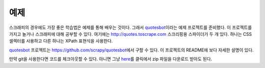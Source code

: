 .. _intro-examples:

========
예제
========

스크래피의 경우에도 가장 좋은 학습법은 예제를 통해 배우는 것이다.
그래서  quotesbot_\ 이라는 예제 프로젝트를 준비했다.
이 프로젝트를 가지고 놀거나 스크래피에 대해 공부할 수 있다.
여기에는 http://quotes.toscrape.com 스크리핑용 스파이더가 두 개 있다.
하나는 CSS 셀렉터를 사용하고 다른 하나는 XPath 표현식을 사용한다.

quotesbot_ 프로젝트는 https://github.com/scrapy/quotesbot\ 에서 구할 수 있다.
이 프로젝트의 README에 보다 자세한 설명이 있다.

만약 git을 사용한다면 코드를 체크아웃할 수 있다. 아니면 그냥
`here <https://github.com/scrapy/quotesbot/archive/master.zip>`_\ 를 클릭에서
zip 파일을 다운로드 받아도 된다.

.. _quotesbot: https://github.com/scrapy/quotesbot
